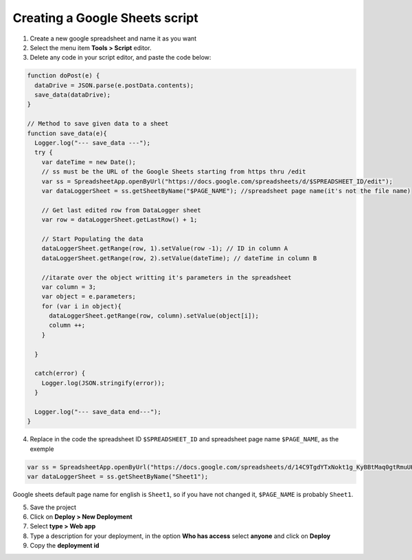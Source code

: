 Creating a Google Sheets script
====================================

1. Create a new google spreadsheet and name it as you want
2. Select the menu item **Tools > Script** editor.
3. Delete any code in your script editor, and paste the code below:

.. code-block:: javascript

  function doPost(e) {
    dataDrive = JSON.parse(e.postData.contents);
    save_data(dataDrive);
  }
   
  // Method to save given data to a sheet
  function save_data(e){
    Logger.log("--- save_data ---"); 
    try {
      var dateTime = new Date();
      // ss must be the URL of the Google Sheets starting from https thru /edit 
      var ss = SpreadsheetApp.openByUrl("https://docs.google.com/spreadsheets/d/$SPREADSHEET_ID/edit");
      var dataLoggerSheet = ss.getSheetByName("$PAGE_NAME"); //spreadsheet page name(it's not the file name)
   
      // Get last edited row from DataLogger sheet
      var row = dataLoggerSheet.getLastRow() + 1;
   
      // Start Populating the data
      dataLoggerSheet.getRange(row, 1).setValue(row -1); // ID in column A
      dataLoggerSheet.getRange(row, 2).setValue(dateTime); // dateTime in column B
      
      //itarate over the object writting it's parameters in the spreadsheet
      var column = 3;
      var object = e.parameters;
      for (var i in object){
        dataLoggerSheet.getRange(row, column).setValue(object[i]);
        column ++;
      }
        
    }
   
    catch(error) {
      Logger.log(JSON.stringify(error));
    }
   
    Logger.log("--- save_data end---"); 
  }

4. Replace in the code the spreadsheet ID ``$SPREADSHEET_ID`` and spreadsheet page name ``$PAGE_NAME``, as the exemple

.. code-block:: javascript

 var ss = SpreadsheetApp.openByUrl("https://docs.google.com/spreadsheets/d/14C9TgdYTxNokt1g_KyBBtMaq0gtRmuUHhoTJYjPiICM/edit");
 var dataLoggerSheet = ss.getSheetByName("Sheet1");
  
Google sheets default page name for english is ``Sheet1``, so if you have not changed it, ``$PAGE_NAME`` is probably ``Sheet1``.

5. Save the project
6. Click on **Deploy > New Deployment**
7. Select **type > Web app**
8. Type a description for your deployment, in the option  **Who has access** select **anyone** and click on **Deploy**
9. Copy the **deployment id**
